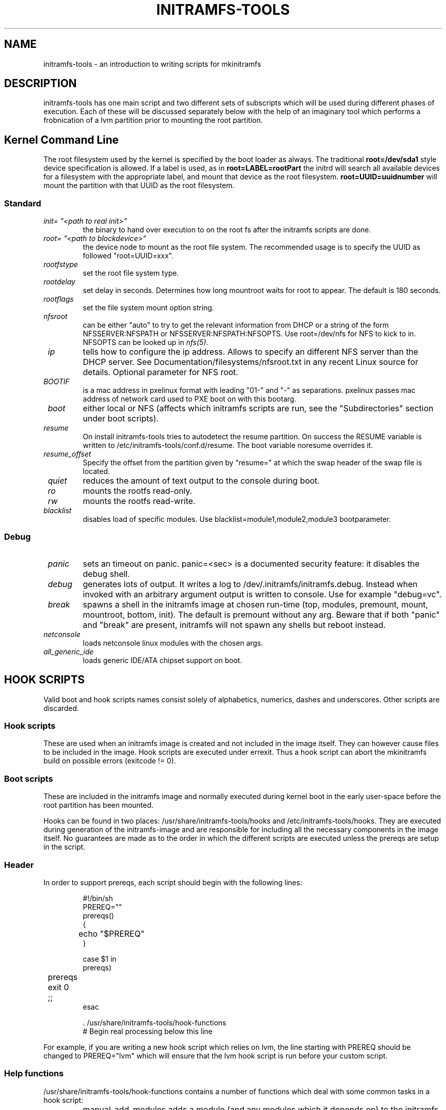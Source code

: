 .TH INITRAMFS-TOOLS 8  "2010/06/22" "Linux" "mkinitramfs script overview"

.SH NAME
initramfs-tools \- an introduction to writing scripts for mkinitramfs

.SH DESCRIPTION
initramfs-tools has one main script and two different sets of subscripts which
will be used during different phases of execution. Each of these will be
discussed separately below with the help of an imaginary tool which performs a
frobnication of a lvm partition prior to mounting the root partition.

.SH Kernel Command Line
The root filesystem used by the kernel is specified by the boot loader as
always. The traditional \fBroot=/dev/sda1\fR style device specification is
allowed. If a label is used, as in \fBroot=LABEL=rootPart\fR the initrd will
search all available devices for a filesystem with the appropriate label, and
mount that device as the root filesystem.  \fBroot=UUID=uuidnumber\fR will
mount the partition with that UUID as the root filesystem.

.SS Standard

.TP
\fB\fI init= "<path to real init>"
the binary to hand over execution to on the root fs after the initramfs scripts are done.

.TP
\fB\fI root= "<path to blockdevice>"
the device node to mount as the root file system.
The recommended usage is to specify the UUID as followed "root=UUID=xxx".

.TP
\fB\fI rootfstype
set the root file system type.

.TP
\fB\fI rootdelay
set delay in seconds. Determines how long mountroot waits for root to appear.
The default is 180 seconds.

.TP
\fB\fI rootflags
set the file system mount option string.

.TP
\fB\fI nfsroot
can be either "auto" to try to get the relevant information from DHCP or a
string of the form NFSSERVER:NFSPATH or NFSSERVER:NFSPATH:NFSOPTS.
Use root=/dev/nfs for NFS to kick to in. NFSOPTS can be looked up in
\fInfs(5)\fP.

.TP
\fB\fI ip
tells how to configure the ip address. Allows to specify an different
NFS server than the DHCP server. See Documentation/filesystems/nfsroot.txt
in any recent Linux source for details. Optional parameter for NFS root.

.TP
\fB\fI BOOTIF
is a mac address in pxelinux format with leading "01-" and "-" as separations.
pxelinux passes mac address of network card used to PXE boot on with this
bootarg.

.TP
\fB\fI boot
either local or NFS (affects which initramfs scripts are run, see the "Subdirectories" section under boot scripts).

.TP
\fB\fI resume
On install initramfs-tools tries to autodetect the resume partition. On success
the RESUME variable is written to /etc/initramfs-tools/conf.d/resume.
The boot variable noresume overrides it.

.TP
\fB\fI resume_offset
Specify the offset from the partition given by "resume=" at which the swap
header of the swap file is located.

.TP
\fB\fI quiet
reduces the amount of text output to the console during boot.

.TP
\fB\fI ro
mounts the rootfs read-only.

.TP
\fB\fI rw
mounts the rootfs read-write.

.TP
\fB\fI blacklist
disables load of specific modules.
Use blacklist=module1,module2,module3 bootparameter.

.SS Debug
.TP
\fB\fI panic
sets an timeout on panic.
panic=<sec> is a documented security feature: it disables the debug shell.

.TP
\fB\fI debug
generates lots of output. It writes a log to /dev/.initramfs/initramfs.debug.
Instead when invoked with an arbitrary argument output is written to console.
Use for example "debug=vc".

.TP
\fB\fI break
spawns a shell in the initramfs image at chosen run-time
(top, modules, premount, mount, mountroot, bottom, init).
The default is premount without any arg.
Beware that if both "panic" and "break" are present,
initramfs will not spawn any shells but reboot instead.

.TP
\fB\fI netconsole
loads netconsole linux modules with the chosen args.

.TP
\fB\fI all_generic_ide
loads generic IDE/ATA chipset support on boot.


.SH HOOK SCRIPTS

Valid boot and hook scripts names consist solely of alphabetics, numerics,
dashes and underscores. Other scripts are discarded.

.SS Hook scripts
These are used when an initramfs image is created and not included in the
image itself. They can however cause files to be included in the image.
Hook scripts are executed under errexit. Thus a hook script can abort the
mkinitramfs build on possible errors (exitcode != 0).

.SS Boot scripts
These are included in the initramfs image and normally executed during
kernel boot in the early user-space before the root partition has been
mounted.


Hooks can be found in two places: /usr/share/initramfs-tools/hooks and
/etc/initramfs-tools/hooks. They are executed during generation of the
initramfs-image and are responsible for including all the necessary components
in the image itself. No guarantees are made as to the order in which the
different scripts are executed unless the prereqs are setup in the script.

.SS Header
In order to support prereqs, each script should begin with the following lines:

.RS
.nf
#!/bin/sh
PREREQ=""
prereqs()
{
	echo "$PREREQ"
}

case $1 in
prereqs)
	prereqs
	exit 0
	;;
esac

\fR. /usr/share/initramfs-tools/hook-functions
# Begin real processing below this line
.fi
.RE

For example, if you are writing a new hook script which relies on lvm, the line
starting with PREREQ should be changed to PREREQ="lvm" which will ensure that
the lvm hook script is run before your custom script.

.SS Help functions
/usr/share/initramfs-tools/hook-functions contains a number of functions which
deal with some common tasks in a hook script:
.TP
\fB\fI
manual_add_modules
adds a module (and any modules which it depends on) to the initramfs image.
.RS
.PP
.B Example:
manual_add_modules isofs
.RE

.TP
\fB\fI
add_modules_from_file
reads a file containing a list of modules (one per line) to be added to the
initramfs image. The file can contain comments (lines starting with #) and
arguments to the modules by writing the arguments on the same line as the name
of the module.
.RS
.PP
.B Example:
add_modules_from_file /tmp/modlist
.RE

.TP
\fB\fI
force_load
adds a module (and its dependencies) to the initramfs image and also
unconditionally loads the module during boot. Also supports passing arguments
to the module by listing them after the module name.
.RS
.PP
.B Example:
force_load cdrom debug=1
.RE

.TP
\fB\fI
copy_modules_dir
copies an entire module directory from /lib/modules/KERNELVERSION/ into the
initramfs image.
.RS
.PP
.B Example:
copy_modules_dir kernel/drivers/ata
.RE

.SS Including binaries
If you need to copy binaries to the initramfs module, a command like this
should be used:
.PP
.RS
copy_exec /sbin/mdadm /sbin
.RE

mkinitramfs will automatically detect which libraries the executable depends on
and copy them to the initramfs. This means that most executables, unless
compiled with klibc, will automatically include glibc in the image which will
increase its size by several hundred kilobytes.

.SS Exported variables
mkinitramfs sets several variables for the hook scripts environment.

.TP
\fB\fI MODULESDIR
corresponds to the linux-2.6 modules dir.
.TP
\fB\fI version
is the $(uname \-r) linux-2.6 version against mkinitramfs is run.
.TP
\fB\fI CONFDIR
is the path of the used initramfs-tools configurations.
.TP
\fB\fI DESTDIR
is the root path of the newly build initramfs.
.TP
\fB\fI DPKG_ARCH
allows arch specific hook additions.
.TP
\fB\fI verbose
corresponds to the verbosity of the update-initramfs run.
.TP
\fB\fI KEYMAP
sets if a keymap needs to be added to initramfs.
.TP
\fB\fI MODULES
specifies which kind of modules should land on initramfs.
This setting shouldn't be overridden by hook script, but can guide them
on how much they need to include on initramfs.


.SH BOOT SCRIPTS

Similarly to hook scripts, boot scripts can be found in two places
/usr/share/initramfs-tools/scripts/ and /etc/initramfs-tools/scripts/. There
are a number of subdirectories to these two directories which control the boot
stage at which the scripts are executed.

.SS Header
Like for hook scripts, there are no guarantees as to the order in which the
different scripts in one subdirectory (see "Subdirectories" below) are
executed. In order to define a certain order, a similar header as for hook
scripts should be used:

.RS
.nf
#!/bin/sh
PREREQ=""
prereqs()
{
	echo "$PREREQ"
}

case $1 in
prereqs)
	prereqs
	exit 0
	;;
esac
.fi
.RE

Where PREREQ is modified to list other scripts in the same subdirectory if necessary.

.SS Help functions
A number of functions (mostly dealing with output) are provided to boot scripts in
.I /scripts/functions
:

.TP
\fB\fI
log_success_msg
Logs a success message
.RS
.PP
.B Example:
log_success_msg "Frobnication successful"
.RE

.TP
\fB\fI
log_failure_msg
Logs a failure message
.RS
.PP
.B Example:
log_failure_msg "Frobnication component froobz missing"
.RE

.TP
\fB\fI
log_warning_msg
Logs a warning message
.RS
.PP
.B Example:
log_warning_msg "Only partial frobnication possible"
.RE

.TP
\fB\fI
log_begin_msg
Logs a message that some processing step has begun

.TP
\fB\fI
log_end_msg
Logs a message that some processing step is finished
.RS
.PP
.B Example:
.PP
.RS
.nf
log_begin_msg "Frobnication begun"
# Do something
log_end_msg
.fi
.RE
.RE

.TP
\fB\fI
panic
Logs an error message and executes a shell in the initramfs image to allow the
user to investigate the situation.
.RS
.PP
.B Example:
panic "Frobnication failed"
.RE

.SS Subdirectories
Both /usr/share/initramfs-tools/scripts and /etc/initramfs-tools/scripts
contains the following subdirectories.

.TP
\fB\fI
init-top
the scripts in this directory are the first scripts to be executed after sysfs
and procfs have been mounted and /dev/console and /dev/null have been created.
No other device files are present yet.

.TP
\fB\fI
init-premount
runs the udev hooks for populating the /dev tree (udev will keep running until
init-bottom) after modules specified by hooks and /etc/initramfs-tools/modules
have been loaded.

.TP
\fB\fI
local-top OR nfs-top
After these scripts have been executed, the root device node is expected to be
present (local) or the network interface is expected to be usable (NFS).

.TP
\fB\fI
local-premount OR nfs-premount
are run after the sanity of the root device has been verified (local) or the
network interface has been brought up (NFS), but before the actual root fs has
been mounted.

.TP
\fB\fI
local-bottom OR nfs-bottom
are run after the rootfs has been mounted (local) or the NFS root share has
been mounted. udev is stopped.

.TP
\fB\fI
init-bottom
are the last scripts to be executed before procfs and sysfs are moved to the
real rootfs and execution is turned over to the init binary which should now be
found in the mounted rootfs.

.SS Boot parameters
.TP
\fB\fI
/conf/param.conf
allows boot scripts to change exported variables that are listed on top of init. Write the new values to it. It will be sourced after an boot script run if it exists.


.SH EXAMPLES

.SS Hook script
An example hook script would look something like this (and would usually be
placed in /etc/initramfs-tools/hooks/frobnicate):

.RS
.nf
#!/bin/sh
# Example frobnication hook script

PREREQ="lvm"
prereqs()
{
	echo "$PREREQ"
}

case $1 in
prereqs)
	prereqs
	exit 0
	;;
esac

\fR. /usr/share/initramfs-tools/hook-functions
# Begin real processing below this line

if [ ! \-x "/sbin/frobnicate" ]; then
	exit 0
fi

force_load frobnicator interval=10
cp /sbin/frobnicate "${DESTDIR}/sbin"
exit 0
.fi
.RE

.SS Boot script
An example boot script would look something like this (and would usually be placed in /etc/initramfs-tools/scripts/local-top/frobnicate):

.RS
.nf
#!/bin/sh
# Example frobnication boot script

PREREQ="lvm"
prereqs()
{
	echo "$PREREQ"
}

case $1 in
prereqs)
	prereqs
	exit 0
	;;
esac

\fR. /scripts/functions
# Begin real processing below this line
if [ ! \-x "/sbin/frobnicate" ]; then
	panic "Frobnication executable not found"
fi

if [ ! \-e "/dev/mapper/frobb" ]; then
	panic "Frobnication device not found"
fi

log_begin_msg "Starting frobnication"
/sbin/frobnicate "/dev/mapper/frobb" || panic "Frobnication failed"
log_end_msg

exit 0
.fi
.RE

.SS Exported variables
init sets several variables for the boot scripts environment.

.TP
\fB\fI ROOT
corresponds to the root boot option.
Advanced boot scripts like cryptsetup or live-initramfs need to play tricks.
Otherwise keep it alone.
.TP
\fB\fI ROOTDELAY, ROOTFLAGS, ROOTFSTYPE, IP
corresponds to the rootdelay, rootflags, rootfstype or ip boot option.
.TP
\fB\fI DPKG_ARCH
allows arch specific boot actions.
.TP
\fB\fI blacklist, panic, quiet, resume, noresume, resume_offset
set according relevant boot option.
.TP
\fB\fI break
Useful for manual intervention during setup and coding an boot script.
.TP
\fB\fI REASON
Argument passed to the \fIpanic\fP helper function.  Use to find out why
you landed in the initramfs shell.
.TP
\fB\fI init
passes the path to init(8) usually /sbin/init.
.TP
\fB\fI readonly
is the default for mounting the root corresponds to the ro bootarg.
Overridden by rw bootarg.
.TP
\fB\fI rootmnt
is the path where root gets mounted usually /root.
.TP
\fB\fI debug
indicates that a debug log is captured for further investigation.


.SH DEBUG
It is easy to check the generated initramfs for its content. One may need
to double-check if it contains the relevant binaries, libs or modules:
.RS
.nf
mkdir tmp/initramfs
cd tmp/initramfs
gunzip \-c /boot/initrd.img\-2.6.18\-1\-686 | \\
cpio \-i \-d \-H newc \-\-no\-absolute\-filenames
.fi
.RE


.SH AUTHOR
The initramfs-tools are written by Maximilian Attems <maks@debian.org>,
Jeff Bailey <jbailey@raspberryginger.com> and numerous others.
.PP
This manual was written by David  H\[:a]rdeman <david@hardeman.nu>,
updated by Maximilian Attems <maks@debian.org>.

.SH SEE ALSO
.BR
.IR initramfs.conf (5),
.IR mkinitramfs (8),
.IR update-initramfs(8).
